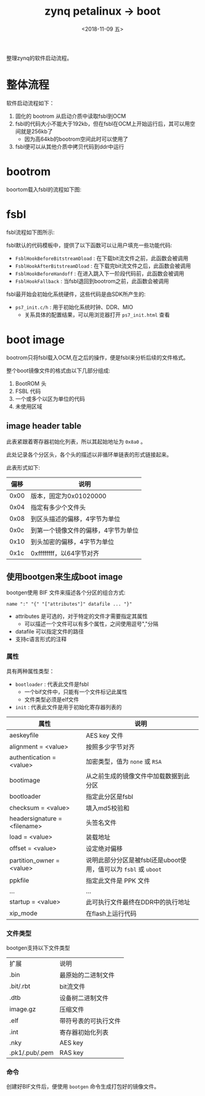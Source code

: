 #+TITLE: zynq petalinux -> boot
#+DATE:  <2018-11-09 五> 
#+TAGS: zynq
#+LAYOUT: post 
#+CATEGORIES: processor, zynq, petalinux
#+NAME: <processor_zynq_petalinux_boot.org>
#+OPTIONS: ^:nil 
#+OPTIONS: ^:{}

整理zynq的软件启动流程。
#+BEGIN_HTML
<!--more-->
#+END_HTML
* 整体流程
软件启动流程如下：
1. 固化的 bootrom 从启动介质中读取fsbl到OCM
2. fsbl的代码大小不能大于192kb，但在fsbl在OCM上开始运行后，其可以用空间就是256kb了
  - 因为高64kb的bootrom空间此时可以使用了
3. fsbl便可以从其他介质中拷贝代码到ddr中运行
* bootrom
boortom载入fsbl的流程如下图:
[[./bootrom2fsbl.jpg]]
* fsbl
fsbl流程如下图所示:
[[./fsbl_flow.jpg]]

fsbl默认的代码模板中，提供了以下函数可以让用户填充一些功能代码:
- =FsblHookBeforeBitstreamDload= : 在下载bit流文件之前，此函数会被调用
- =FsblHookAfterBitstreamDload= : 在下载完bit流文件之后，此函数会被调用
- =FsblHookBeforeHandoff= : 在进入跳入下一阶段代码前，此函数会被调用
- =FsblHookFallback= : 当fsbl退回到bootrom之前，此函数会被调用

fsbl最开始会初始化系统硬件，这些代码是由SDK所产生的:
- =ps7_init.c/h= : 用于初始化系统时钟、DDR、MIO
  + 关系具体的配置结果，可以用浏览器打开 =ps7_init.html= 查看



* boot image
bootrom只将fsbl载入OCM,在之后的操作，便是fsbl来分析后续的文件格式。

整个boot镜像文件的格式由以下几部分组成:
1. BootROM 头
2. FSBL 代码
3. 一个或多个以区为单位的代码
4. 未使用区域

[[./boot_img.jpg]]

** image header table
此表紧跟着寄存器初始化列表，所以其起始地址为 =0x8a0= 。

此处记录各个分区头，各个头的描述以非循环单链表的形式链接起来。

此表形式如下:
| 偏移 | 说明                                |
|------+-------------------------------------|
| 0x00 | 版本，固定为0x01020000              |
| 0x04 | 指定有多少个文件头                  |
| 0x08 | 到区头描述的偏移，4字节为单位       |
| 0x0c | 到第一个镜像文件的偏移，4字节为单位 |
| 0x10 | 到头加密的偏移，4字节为单位         |
| 0x1c | 0xffffffff，以64字节对齐            |
** 使用bootgen来生成boot image
bootgen使用 BIF 文件来描述各个分区的组合方式:
#+BEGIN_EXAMPLE
  name ":" "{" "["attributes"]" datafile ... "}"
#+END_EXAMPLE
- attributes 是可选的，对于特定的文件才需要指定其属性
  + 可以描述一个文件可以有多个属性，之间使用逗号","分隔
- datafile 可以指定文件的路径
- 支持c语言形式的注释

[[./bif_example.jpg]]

*** 属性
具有两种属性类型：
- =bootloader= : 代表此文件是fsbl
  + 一个bif文件中，只能有一个文件标记此属性
  + 文件类型必须是elf文件
- =init= : 代表此文件是用于初始化寄存器列表的
  
| 属性                         | 说明                                                            |
|------------------------------+-----------------------------------------------------------------|
| aeskeyfile                   | AES key 文件                                                    |
| alignment = <value>          | 按照多少字节对齐                                                |
| authentication = <value>     | 加密类型，值为 =none= 或 =RSA=                                  |
| bootimage                    | 从之前生成的镜像文件中加载数据到此分区                          |
| bootloader                   | 指定此分区是fsbl                                                |
| checksum = <value>           | 填入md5校验和                                                   |
| headersignature = <filename> | 头签名文件                                                      |
| load = <value>               | 装载地址                                                        |
| offset = <value>             | 设定绝对偏移                                                    |
| partition_owner = <value>    | 说明此部分分区是被fsbl还是uboot使用，值可以为 =fsbl= 或 =uboot= |
| ppkfile                      | 指定此文件是 PPK 文件                                           |
| ...                          | ...                                                             |
| startup = <value>            | 此可执行文件最终在DDR中的执行地址                               |
| xip_mode                     | 在flash上运行代码                                               |
*** 文件类型
bootgen支持以下文件类型
| 扩展           | 说明                 |
| .bin           | 最原始的二进制文件   |
| .bit/.rbt      | bit流文件            |
| .dtb           | 设备树二进制文件     |
| image.gz       | 压缩文件             |
| .elf           | 带符号表的可执行文件 |
| .int           | 寄存器初始化列表     |
| .nky           | AES key              |
| .pk1/.pub/.pem | RAS key              |
*** 命令
创建好BIF文件后，便使用 =bootgen= 命令生成打包好的镜像文件。
